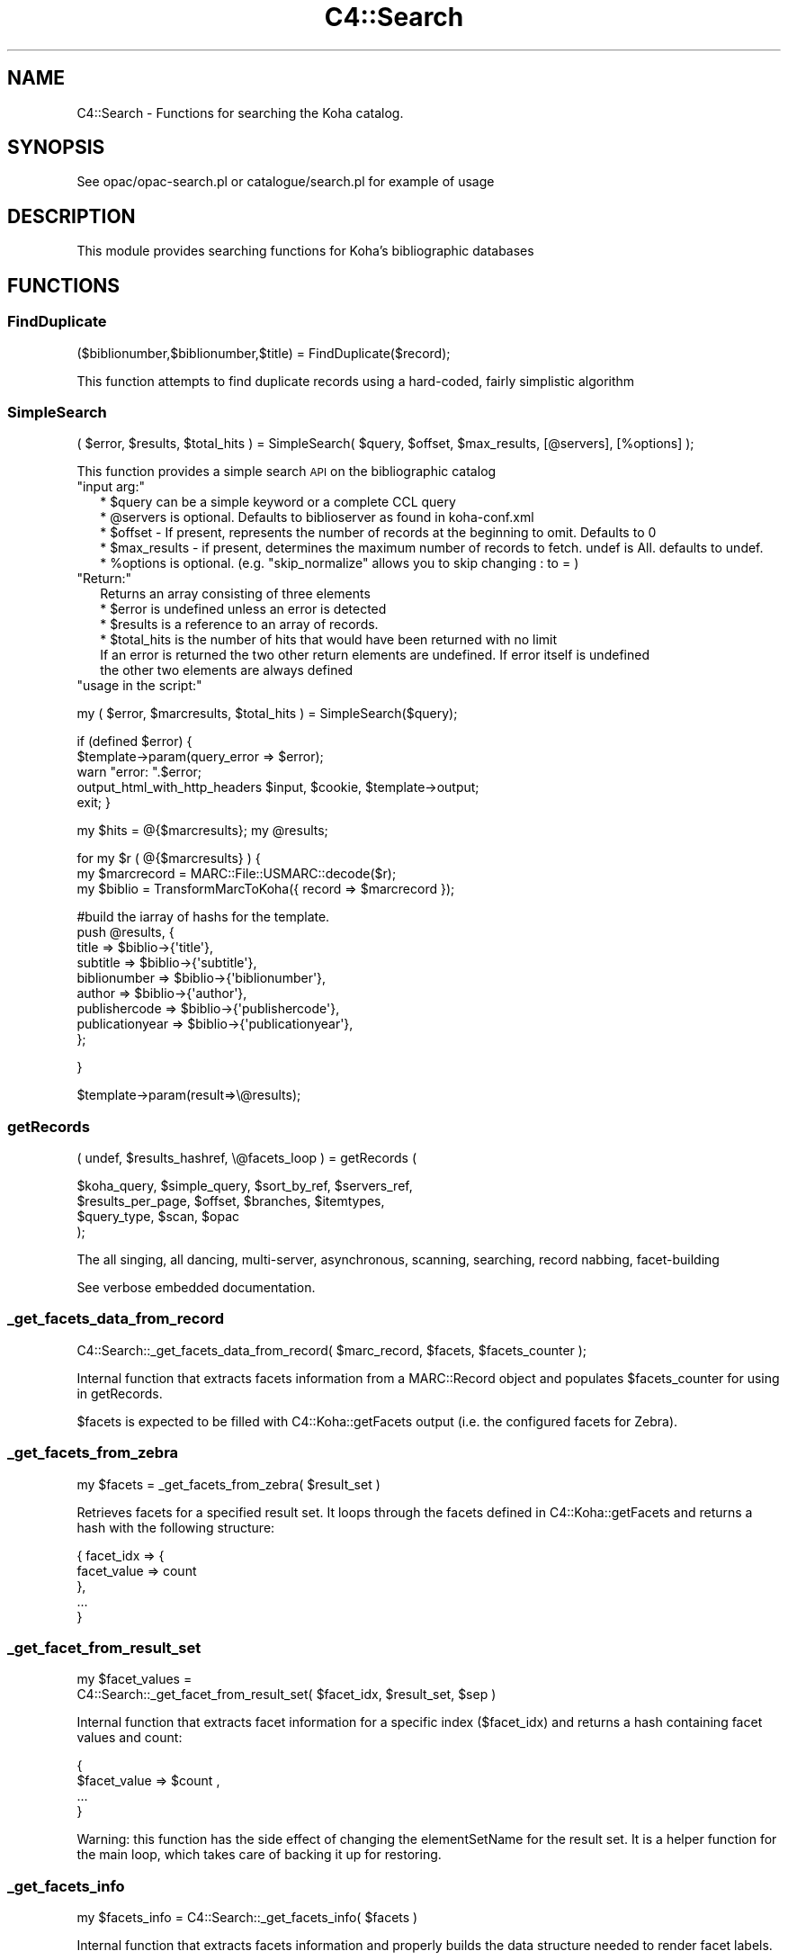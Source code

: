 .\" Automatically generated by Pod::Man 4.14 (Pod::Simple 3.40)
.\"
.\" Standard preamble:
.\" ========================================================================
.de Sp \" Vertical space (when we can't use .PP)
.if t .sp .5v
.if n .sp
..
.de Vb \" Begin verbatim text
.ft CW
.nf
.ne \\$1
..
.de Ve \" End verbatim text
.ft R
.fi
..
.\" Set up some character translations and predefined strings.  \*(-- will
.\" give an unbreakable dash, \*(PI will give pi, \*(L" will give a left
.\" double quote, and \*(R" will give a right double quote.  \*(C+ will
.\" give a nicer C++.  Capital omega is used to do unbreakable dashes and
.\" therefore won't be available.  \*(C` and \*(C' expand to `' in nroff,
.\" nothing in troff, for use with C<>.
.tr \(*W-
.ds C+ C\v'-.1v'\h'-1p'\s-2+\h'-1p'+\s0\v'.1v'\h'-1p'
.ie n \{\
.    ds -- \(*W-
.    ds PI pi
.    if (\n(.H=4u)&(1m=24u) .ds -- \(*W\h'-12u'\(*W\h'-12u'-\" diablo 10 pitch
.    if (\n(.H=4u)&(1m=20u) .ds -- \(*W\h'-12u'\(*W\h'-8u'-\"  diablo 12 pitch
.    ds L" ""
.    ds R" ""
.    ds C` ""
.    ds C' ""
'br\}
.el\{\
.    ds -- \|\(em\|
.    ds PI \(*p
.    ds L" ``
.    ds R" ''
.    ds C`
.    ds C'
'br\}
.\"
.\" Escape single quotes in literal strings from groff's Unicode transform.
.ie \n(.g .ds Aq \(aq
.el       .ds Aq '
.\"
.\" If the F register is >0, we'll generate index entries on stderr for
.\" titles (.TH), headers (.SH), subsections (.SS), items (.Ip), and index
.\" entries marked with X<> in POD.  Of course, you'll have to process the
.\" output yourself in some meaningful fashion.
.\"
.\" Avoid warning from groff about undefined register 'F'.
.de IX
..
.nr rF 0
.if \n(.g .if rF .nr rF 1
.if (\n(rF:(\n(.g==0)) \{\
.    if \nF \{\
.        de IX
.        tm Index:\\$1\t\\n%\t"\\$2"
..
.        if !\nF==2 \{\
.            nr % 0
.            nr F 2
.        \}
.    \}
.\}
.rr rF
.\" ========================================================================
.\"
.IX Title "C4::Search 3pm"
.TH C4::Search 3pm "2025-09-25" "perl v5.32.1" "User Contributed Perl Documentation"
.\" For nroff, turn off justification.  Always turn off hyphenation; it makes
.\" way too many mistakes in technical documents.
.if n .ad l
.nh
.SH "NAME"
C4::Search \- Functions for searching the Koha catalog.
.SH "SYNOPSIS"
.IX Header "SYNOPSIS"
See opac/opac\-search.pl or catalogue/search.pl for example of usage
.SH "DESCRIPTION"
.IX Header "DESCRIPTION"
This module provides searching functions for Koha's bibliographic databases
.SH "FUNCTIONS"
.IX Header "FUNCTIONS"
.SS "FindDuplicate"
.IX Subsection "FindDuplicate"
($biblionumber,$biblionumber,$title) = FindDuplicate($record);
.PP
This function attempts to find duplicate records using a hard-coded, fairly simplistic algorithm
.SS "SimpleSearch"
.IX Subsection "SimpleSearch"
( \f(CW$error\fR, \f(CW$results\fR, \f(CW$total_hits\fR ) = SimpleSearch( \f(CW$query\fR, \f(CW$offset\fR, \f(CW$max_results\fR, [@servers], [%options] );
.PP
This function provides a simple search \s-1API\s0 on the bibliographic catalog
.ie n .IP """input arg:""" 2
.el .IP "\f(CWinput arg:\fR" 2
.IX Item "input arg:"
.Vb 5
\&    * $query can be a simple keyword or a complete CCL query
\&    * @servers is optional. Defaults to biblioserver as found in koha\-conf.xml
\&    * $offset \- If present, represents the number of records at the beginning to omit. Defaults to 0
\&    * $max_results \- if present, determines the maximum number of records to fetch. undef is All. defaults to undef.
\&    * %options is optional. (e.g. "skip_normalize" allows you to skip changing : to = )
.Ve
.ie n .IP """Return:""" 2
.el .IP "\f(CWReturn:\fR" 2
.IX Item "Return:"
.Vb 4
\&    Returns an array consisting of three elements
\&    * $error is undefined unless an error is detected
\&    * $results is a reference to an array of records.
\&    * $total_hits is the number of hits that would have been returned with no limit
\&
\&    If an error is returned the two other return elements are undefined. If error itself is undefined
\&    the other two elements are always defined
.Ve
.ie n .IP """usage in the script:""" 2
.el .IP "\f(CWusage in the script:\fR" 2
.IX Item "usage in the script:"
.PP
my ( \f(CW$error\fR, \f(CW$marcresults\fR, \f(CW$total_hits\fR ) = SimpleSearch($query);
.PP
if (defined \f(CW$error\fR) {
    \f(CW$template\fR\->param(query_error => \f(CW$error\fR);
    warn \*(L"error: \*(R".$error;
    output_html_with_http_headers \f(CW$input\fR, \f(CW$cookie\fR, \f(CW$template\fR\->output;
    exit;
}
.PP
my \f(CW$hits\fR = @{$marcresults};
my \f(CW@results\fR;
.PP
for my \f(CW$r\fR ( @{$marcresults} ) {
    my \f(CW$marcrecord\fR = MARC::File::USMARC::decode($r);
    my \f(CW$biblio\fR = TransformMarcToKoha({ record => \f(CW$marcrecord\fR });
.PP
.Vb 9
\&    #build the iarray of hashs for the template.
\&    push @results, {
\&        title           => $biblio\->{\*(Aqtitle\*(Aq},
\&        subtitle        => $biblio\->{\*(Aqsubtitle\*(Aq},
\&        biblionumber    => $biblio\->{\*(Aqbiblionumber\*(Aq},
\&        author          => $biblio\->{\*(Aqauthor\*(Aq},
\&        publishercode   => $biblio\->{\*(Aqpublishercode\*(Aq},
\&        publicationyear => $biblio\->{\*(Aqpublicationyear\*(Aq},
\&        };
.Ve
.PP
}
.PP
\&\f(CW$template\fR\->param(result=>\e@results);
.SS "getRecords"
.IX Subsection "getRecords"
( undef, \f(CW$results_hashref\fR, \e@facets_loop ) = getRecords (
.PP
.Vb 4
\&        $koha_query,       $simple_query, $sort_by_ref,    $servers_ref,
\&        $results_per_page, $offset,       $branches,       $itemtypes,
\&        $query_type,       $scan,         $opac
\&    );
.Ve
.PP
The all singing, all dancing, multi-server, asynchronous, scanning,
searching, record nabbing, facet-building
.PP
See verbose embedded documentation.
.SS "_get_facets_data_from_record"
.IX Subsection "_get_facets_data_from_record"
.Vb 1
\&    C4::Search::_get_facets_data_from_record( $marc_record, $facets, $facets_counter );
.Ve
.PP
Internal function that extracts facets information from a MARC::Record object
and populates \f(CW$facets_counter\fR for using in getRecords.
.PP
\&\f(CW$facets\fR is expected to be filled with C4::Koha::getFacets output (i.e. the configured
facets for Zebra).
.SS "_get_facets_from_zebra"
.IX Subsection "_get_facets_from_zebra"
.Vb 1
\&    my $facets = _get_facets_from_zebra( $result_set )
.Ve
.PP
Retrieves facets for a specified result set. It loops through the facets defined
in C4::Koha::getFacets and returns a hash with the following structure:
.PP
.Vb 5
\&   {  facet_idx => {
\&            facet_value => count
\&      },
\&      ...
\&   }
.Ve
.SS "_get_facet_from_result_set"
.IX Subsection "_get_facet_from_result_set"
.Vb 2
\&    my $facet_values =
\&        C4::Search::_get_facet_from_result_set( $facet_idx, $result_set, $sep )
.Ve
.PP
Internal function that extracts facet information for a specific index ($facet_idx) and
returns a hash containing facet values and count:
.PP
.Vb 4
\&    {
\&        $facet_value => $count ,
\&        ...
\&    }
.Ve
.PP
Warning: this function has the side effect of changing the elementSetName for the result
set. It is a helper function for the main loop, which takes care of backing it up for
restoring.
.SS "_get_facets_info"
.IX Subsection "_get_facets_info"
.Vb 1
\&    my $facets_info = C4::Search::_get_facets_info( $facets )
.Ve
.PP
Internal function that extracts facets information and properly builds
the data structure needed to render facet labels.
.SS "getIndexes"
.IX Subsection "getIndexes"
Return an array with available indexes.
.SS "buildQuery"
.IX Subsection "buildQuery"
( \f(CW$error\fR, \f(CW$query\fR,
\&\f(CW$simple_query\fR, \f(CW$query_cgi\fR,
\&\f(CW$query_desc\fR, \f(CW$limit\fR,
\&\f(CW$limit_cgi\fR, \f(CW$limit_desc\fR,
\&\f(CW$query_type\fR ) = buildQuery ( \f(CW$operators\fR, \f(CW$operands\fR, \f(CW$indexes\fR, \f(CW$limits\fR, \f(CW$sort_by\fR, \f(CW$scan\fR, \f(CW$lang\fR);
.PP
Build queries and limits in \s-1CCL, CGI,\s0 Human,
handle truncation, stemming, field weighting, fuzziness, etc.
.PP
See verbose embedded documentation.
.SS "_build_initial_query"
.IX Subsection "_build_initial_query"
.Vb 1
\&  ($query, $query_cgi, $query_desc, $previous_operand) = _build_initial_query($initial_query_params);
\&
\&  Build a section of the initial query containing indexes, operators, and operands.
.Ve
.SS "searchResults"
.IX Subsection "searchResults"
.Vb 3
\&  my @search_results = searchResults($search_context, $searchdesc, $hits, 
\&                                     $results_per_page, $offset, $scan, 
\&                                     @marcresults);
.Ve
.PP
Format results in a form suitable for passing to the template
.SS "enabled_staff_search_views"
.IX Subsection "enabled_staff_search_views"
\&\f(CW%hash\fR = \fBenabled_staff_search_views()\fR
.PP
This function returns a hash that contains three flags obtained from the system
preferences, used to determine whether a particular staff search results view
is enabled.
.ie n .IP """Output arg:""" 2
.el .IP "\f(CWOutput arg:\fR" 2
.IX Item "Output arg:"
.Vb 3
\&    * $hash{can_view_MARC} is true only if the MARC view is enabled
\&    * $hash{can_view_ISBD} is true only if the ISBD view is enabled
\&    * $hash{can_view_labeledMARC} is true only if the Labeled MARC view is enabled
.Ve
.ie n .IP """usage in the script:""" 2
.el .IP "\f(CWusage in the script:\fR" 2
.IX Item "usage in the script:"
.PP
\&\f(CW$template\fR\->param ( C4::Search::enabled_staff_search_views );
.SS "z3950_search_args"
.IX Subsection "z3950_search_args"
\&\f(CW$arrayref\fR = z3950_search_args($matchpoints)
.PP
This function returns an array reference that contains the search parameters to be
passed to the Z39.50 search script (z3950_search.pl). The array elements
are hash refs whose keys are name and value, and whose values are the
name of a search parameter, the value of that search parameter and the \s-1URL\s0 encoded
value of that parameter.
.PP
The search parameter names are lccn, isbn, issn, title, author, dewey and subject.
.PP
The search parameter values are obtained from the bibliographic record whose
data is in a hash reference in \f(CW$matchpoints\fR, as returned by \fBBiblio::GetBiblioData()\fR.
.PP
If \f(CW$matchpoints\fR is a scalar, it is assumed to be an unnamed query descriptor, e.g.
a general purpose search argument. In this case, the returned array contains only
entry: the key is 'title' and the value is derived from \f(CW$matchpoints\fR.
.PP
If a search parameter value is undefined or empty, it is not included in the returned
array.
.PP
The returned array reference may be passed directly to the template parameters.
.ie n .IP """Output arg:""" 2
.el .IP "\f(CWOutput arg:\fR" 2
.IX Item "Output arg:"
.Vb 1
\&    * $array containing hash refs as described above
.Ve
.ie n .IP """usage in the script:""" 2
.el .IP "\f(CWusage in the script:\fR" 2
.IX Item "usage in the script:"
.PP
\&\f(CW$data\fR = Biblio::GetBiblioData($bibno);
\&\f(CW$template\fR\->param ( \s-1MYLOOP\s0 => C4::Search::z3950_search_args($data) )
.PP
*OR*
.PP
\&\f(CW$template\fR\->param ( \s-1MYLOOP\s0 => C4::Search::z3950_search_args($searchscalar) )
.SS "GetDistinctValues($field);"
.IX Subsection "GetDistinctValues($field);"
\&\f(CW$field\fR is a reference to the fields array
.SS "_ZOOM_event_loop"
.IX Subsection "_ZOOM_event_loop"
.Vb 4
\&    _ZOOM_event_loop(\e@zconns, \e@results, sub {
\&        my ( $i, $size ) = @_;
\&        ....
\&    } );
.Ve
.PP
Processes a \s-1ZOOM\s0 event loop and passes control to a closure for
processing the results, and destroying the resultsets.
.SS "new_record_from_zebra"
.IX Subsection "new_record_from_zebra"
Given raw data from a searchengine result set, return a MARC::Record object
.PP
This helper function is needed to take into account all the involved
system preferences and configuration variables to properly create the
MARC::Record object.
.PP
If we are using \s-1GRS\-1,\s0 then the raw data we get from Zebra should be \s-1USMARC\s0
data. If we are using \s-1DOM,\s0 then it has to be \s-1MARCXML.\s0
.PP
If we are using elasticsearch, it'll already be a MARC::Record and this
function needs a new name.
.SH "AUTHOR"
.IX Header "AUTHOR"
Koha Development Team <http://koha\-community.org/>
